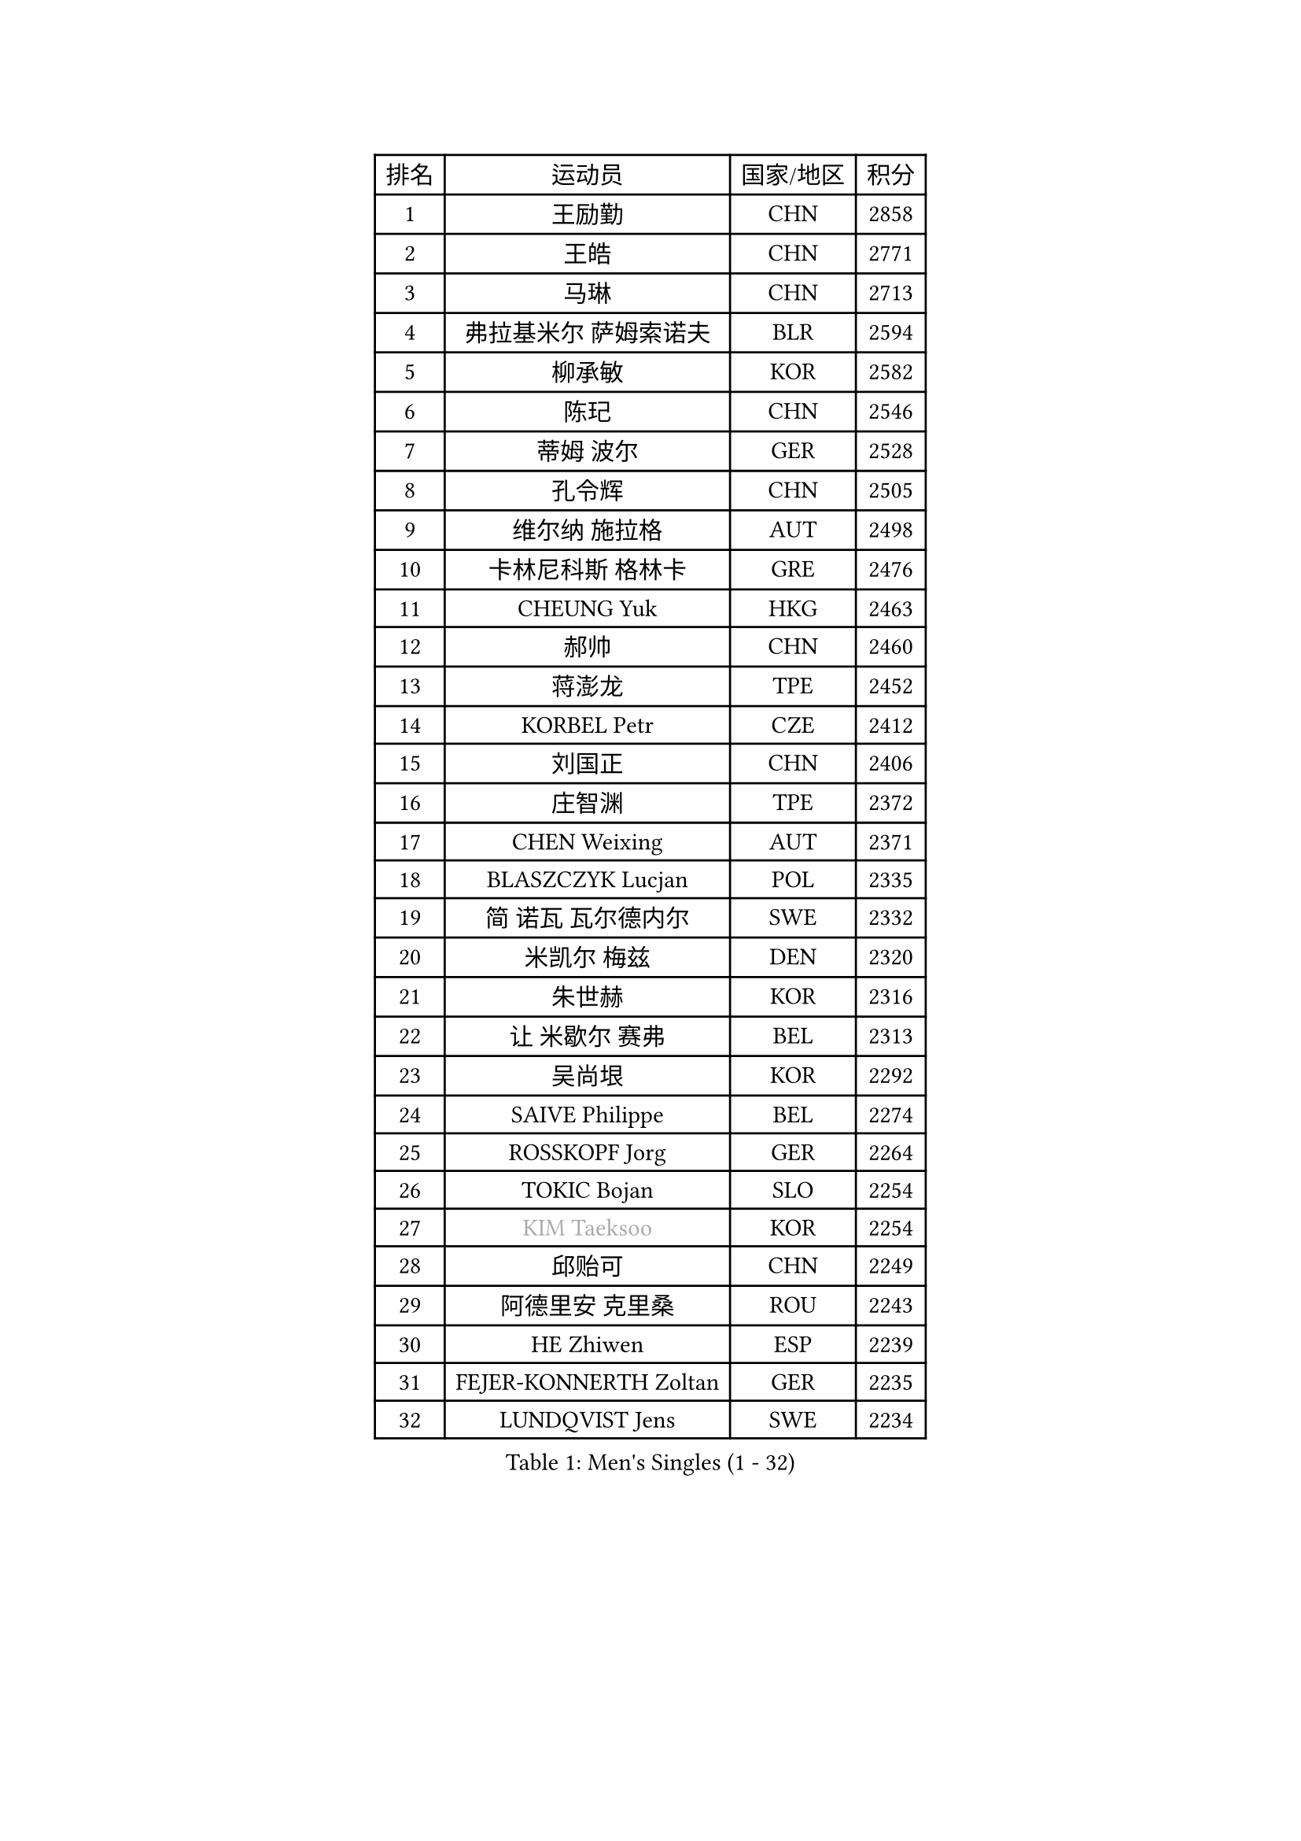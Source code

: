 
#set text(font: ("Courier New", "NSimSun"))
#figure(
  caption: "Men's Singles (1 - 32)",
    table(
      columns: 4,
      [排名], [运动员], [国家/地区], [积分],
      [1], [王励勤], [CHN], [2858],
      [2], [王皓], [CHN], [2771],
      [3], [马琳], [CHN], [2713],
      [4], [弗拉基米尔 萨姆索诺夫], [BLR], [2594],
      [5], [柳承敏], [KOR], [2582],
      [6], [陈玘], [CHN], [2546],
      [7], [蒂姆 波尔], [GER], [2528],
      [8], [孔令辉], [CHN], [2505],
      [9], [维尔纳 施拉格], [AUT], [2498],
      [10], [卡林尼科斯 格林卡], [GRE], [2476],
      [11], [CHEUNG Yuk], [HKG], [2463],
      [12], [郝帅], [CHN], [2460],
      [13], [蒋澎龙], [TPE], [2452],
      [14], [KORBEL Petr], [CZE], [2412],
      [15], [刘国正], [CHN], [2406],
      [16], [庄智渊], [TPE], [2372],
      [17], [CHEN Weixing], [AUT], [2371],
      [18], [BLASZCZYK Lucjan], [POL], [2335],
      [19], [简 诺瓦 瓦尔德内尔], [SWE], [2332],
      [20], [米凯尔 梅兹], [DEN], [2320],
      [21], [朱世赫], [KOR], [2316],
      [22], [让 米歇尔 赛弗], [BEL], [2313],
      [23], [吴尚垠], [KOR], [2292],
      [24], [SAIVE Philippe], [BEL], [2274],
      [25], [ROSSKOPF Jorg], [GER], [2264],
      [26], [TOKIC Bojan], [SLO], [2254],
      [27], [#text(gray, "KIM Taeksoo")], [KOR], [2254],
      [28], [邱贻可], [CHN], [2249],
      [29], [阿德里安 克里桑], [ROU], [2243],
      [30], [HE Zhiwen], [ESP], [2239],
      [31], [FEJER-KONNERTH Zoltan], [GER], [2235],
      [32], [LUNDQVIST Jens], [SWE], [2234],
    )
  )#pagebreak()

#set text(font: ("Courier New", "NSimSun"))
#figure(
  caption: "Men's Singles (33 - 64)",
    table(
      columns: 4,
      [排名], [运动员], [国家/地区], [积分],
      [33], [KUZMIN Fedor], [RUS], [2234],
      [34], [PRIMORAC Zoran], [CRO], [2233],
      [35], [LI Ching], [HKG], [2218],
      [36], [KARLSSON Peter], [SWE], [2217],
      [37], [克里斯蒂安 苏斯], [GER], [2207],
      [38], [TUGWELL Finn], [DEN], [2200],
      [39], [李廷佑], [KOR], [2193],
      [40], [ERLANDSEN Geir], [NOR], [2189],
      [41], [SMIRNOV Alexey], [RUS], [2188],
      [42], [KEEN Trinko], [NED], [2185],
      [43], [约尔根 佩尔森], [SWE], [2170],
      [44], [马文革], [CHN], [2163],
      [45], [YANG Min], [ITA], [2153],
      [46], [#text(gray, "秦志戬")], [CHN], [2129],
      [47], [WANG Jianfeng], [NOR], [2116],
      [48], [LEUNG Chu Yan], [HKG], [2114],
      [49], [KEINATH Thomas], [SVK], [2108],
      [50], [HIELSCHER Lars], [GER], [2105],
      [51], [KLASEK Marek], [CZE], [2100],
      [52], [高礼泽], [HKG], [2098],
      [53], [侯英超], [CHN], [2091],
      [54], [HEISTER Danny], [NED], [2085],
      [55], [HAKANSSON Fredrik], [SWE], [2083],
      [56], [罗伯特 加尔多斯], [AUT], [2079],
      [57], [LEE Chulseung], [KOR], [2078],
      [58], [GIARDINA Umberto], [ITA], [2076],
      [59], [KARAKASEVIC Aleksandar], [SRB], [2076],
      [60], [巴斯蒂安 斯蒂格], [GER], [2065],
      [61], [ELOI Damien], [FRA], [2052],
      [62], [尹在荣], [KOR], [2052],
      [63], [LENGEROV Kostadin], [AUT], [2042],
      [64], [GORAK Daniel], [POL], [2038],
    )
  )#pagebreak()

#set text(font: ("Courier New", "NSimSun"))
#figure(
  caption: "Men's Singles (65 - 96)",
    table(
      columns: 4,
      [排名], [运动员], [国家/地区], [积分],
      [65], [PAZSY Ferenc], [HUN], [2030],
      [66], [PAVELKA Tomas], [CZE], [2025],
      [67], [CHILA Patrick], [FRA], [2024],
      [68], [HUANG Johnny], [CAN], [2021],
      [69], [#text(gray, "ISEKI Seiko")], [JPN], [2019],
      [70], [PLACHY Josef], [CZE], [2010],
      [71], [CHTCHETININE Evgueni], [BLR], [2010],
      [72], [MANSSON Magnus], [SWE], [2009],
      [73], [JIANG Weizhong], [CRO], [2009],
      [74], [GRUJIC Slobodan], [SRB], [2008],
      [75], [#text(gray, "VARIN Eric")], [FRA], [2003],
      [76], [MOLIN Magnus], [SWE], [2003],
      [77], [#text(gray, "FLOREA Vasile")], [ROU], [2001],
      [78], [FRANZ Peter], [GER], [2000],
      [79], [WOSIK Torben], [GER], [1999],
      [80], [SHAN Mingjie], [CHN], [1997],
      [81], [MONRAD Martin], [DEN], [1993],
      [82], [CIOTI Constantin], [ROU], [1992],
      [83], [BENTSEN Allan], [DEN], [1985],
      [84], [SUCH Bartosz], [POL], [1985],
      [85], [TORIOLA Segun], [NGR], [1983],
      [86], [PHUNG Armand], [FRA], [1983],
      [87], [#text(gray, "GATIEN Jean-Philippe")], [FRA], [1978],
      [88], [MATSUSHITA Koji], [JPN], [1977],
      [89], [CHOI Hyunjin], [KOR], [1973],
      [90], [SHMYREV Maxim], [RUS], [1970],
      [91], [MAZUNOV Dmitry], [RUS], [1969],
      [92], [ACHANTA Sharath Kamal], [IND], [1965],
      [93], [FAZEKAS Peter], [HUN], [1962],
      [94], [OLEJNIK Martin], [CZE], [1954],
      [95], [唐鹏], [HKG], [1953],
      [96], [TRUKSA Jaromir], [SVK], [1947],
    )
  )#pagebreak()

#set text(font: ("Courier New", "NSimSun"))
#figure(
  caption: "Men's Singles (97 - 128)",
    table(
      columns: 4,
      [排名], [运动员], [国家/地区], [积分],
      [97], [KUSINSKI Marcin], [POL], [1945],
      [98], [HOYAMA Hugo], [BRA], [1940],
      [99], [JOVER Sebastien], [FRA], [1938],
      [100], [ZHUANG David], [USA], [1933],
      [101], [DEMETER Lehel], [HUN], [1932],
      [102], [FENG Zhe], [BUL], [1932],
      [103], [YUZAWA Ryo], [JPN], [1929],
      [104], [CARNEROS Alfredo], [ESP], [1923],
      [105], [TSIOKAS Ntaniel], [GRE], [1917],
      [106], [KOSOWSKI Jakub], [POL], [1915],
      [107], [KRZESZEWSKI Tomasz], [POL], [1912],
      [108], [ARAI Shu], [JPN], [1910],
      [109], [MOLDOVAN Istvan], [NOR], [1906],
      [110], [TASAKI Toshio], [JPN], [1906],
      [111], [MONTEIRO Thiago], [BRA], [1903],
      [112], [VYBORNY Richard], [CZE], [1903],
      [113], [SEREDA Peter], [SVK], [1899],
      [114], [FETH Stefan], [GER], [1893],
      [115], [STEPHENSEN Gudmundur], [ISL], [1890],
      [116], [PIACENTINI Valentino], [ITA], [1887],
      [117], [CHANG Yen-Shu], [TPE], [1885],
      [118], [ZOOGLING Mikael], [SWE], [1882],
      [119], [LO Dany], [FRA], [1875],
      [120], [SURBEK Dragutin Jr], [CRO], [1874],
      [121], [LEGOUT Christophe], [FRA], [1871],
      [122], [#text(gray, "BABOOR Chetan")], [IND], [1867],
      [123], [TAVUKCUOGLU Irfan], [TUR], [1866],
      [124], [ZWICKL Daniel], [HUN], [1862],
      [125], [MURAMORI Minoru], [JPN], [1853],
      [126], [PISTEJ Lubomir], [SVK], [1852],
      [127], [HENZELL William], [AUS], [1851],
      [128], [CIHAK Marek], [CZE], [1850],
    )
  )